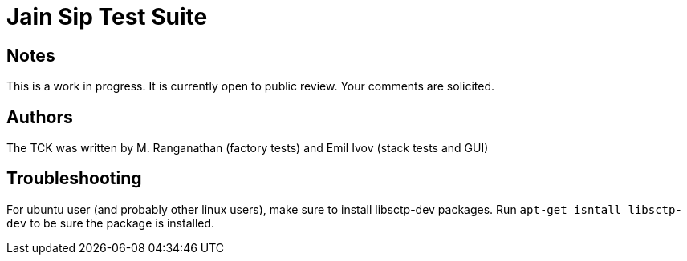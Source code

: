 = Jain Sip Test Suite

== Notes

This is a work in progress.  It is currently open to public review. Your
comments are solicited.

== Authors

The TCK was written by M. Ranganathan (factory tests)  and Emil Ivov (stack tests and GUI)

== Troubleshooting

For ubuntu user (and probably other linux users), make sure to install libsctp-dev packages. Run `apt-get isntall libsctp-dev` to be sure the package is installed.